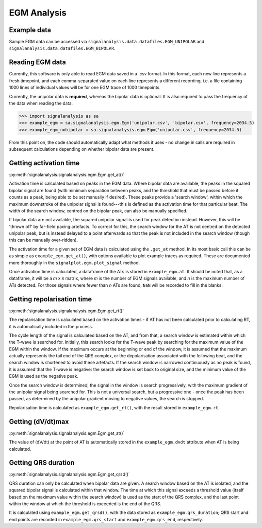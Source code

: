 ============
EGM Analysis
============

.. _egm-example:

Example data
------------

Sample EGM data can be accessed via ``signalanalysis.data.datafiles.EGM_UNIPOLAR`` and ``signalanalysis.data.datafiles.EGM_BIPOLAR``.

.. _egm-reading:

Reading EGM data
----------------

Currently, this software is only able to read EGM data saved in a .csv format. In this format, each new line
represents a fresh timepoint, and each comma-separated value on each line represents a different recording, i.e. a
file containing 1000 lines of individual values will be for one EGM trace of 1000 timepoints.

Currently, the unipolar data is **required**, whereas the bipolar data is optional. It is also required to pass the
frequency of the data when reading the data.

.. code-block:: python3

    >>> import signalanalysis as sa
    >>> example_egm = sa.signalanalysis.egm.Egm('unipolar.csv', 'bipolar.csv', frequency=2034.5)
    >>> example_egm_nobipolar = sa.signalanalysis.egm.Egm('unipolar.csv', frequency=2034.5)

From this point on, the code should automatically adapt what methods it uses - no change in calls are required in
subsequent calculations depending on whether bipolar data are present.

.. _egm-activation:

Getting activation time
-----------------------

:py:meth:`signalanalysis.signalanalysis.egm.Egm.get_at()`

Activation time is calculated based on peaks in the EGM data. Where bipolar data are available, the peaks in the
squared bipolar signal are found (with minimum separation between peaks, and the threshold that must be passed before
it counts as a peak, being able to be set manually if desired). These peaks provide a 'search window', within which
the maximum downstroke of the unipolar signal is found---this is defined as the activation time for that particular
beat. The width of the search window, centred on the bipolar peak, can also be manually specified.

If bipolar data are not available, the squared unipolar signal is used for peak detection instead. However, this will
be 'thrown off' by  far-field pacing artefacts. To correct for this, the search window for the AT is not centred on
the detected unipolar peak, but is instead delayed to a point afterwards so that the peak is not included in the
search window (though this can be manually over-ridden).

The activation time for a given set of EGM data is calculated using the ``.get_at`` method. In its most basic call
this can be as simple as ``example_egm.get_at()``, with options available to plot example traces as required. These
are documented more thoroughly in the ``signalplot.egm.plot_signal`` method.

Once activation time is calculated, a dataframe of the ATs is stored in ``example_egm.at``. It should be noted that,
as a dataframe, it will be a `m` x `n` matrix, where `m` is the number of EGM signals available, and `n` is the
maximum number of ATs detected. For those signals where fewer than `n` ATs are found, ``NaN`` will be recorded to
fill in the blanks.

.. _egm-repolarisation:

Getting repolarisation time
---------------------------

:py:meth:`signalanalysis.signalanalysis.egm.Egm.get_rt()`

The repolarisation time is calculated based on the activation times - if AT has not been calculated prior to
calculating RT, it is automatically included in the process.

The cycle length of the signal is calculated based on the AT, and from that, a search window is estimated within
which the T-wave is searched for. Initially, this search looks for the T-wave peak by searching for the maximum value
of the EGM within the window. If the maximum occurs at the beginning or end of the window, it is assumed that the
maximum actually represents the tail end of the QRS complex, or the depolarisation associated with the following
beat, and the search window is shortened to avoid these artefacts. If the search window is narrowed continuously as
no peak is found, it is assumed that the T-wave is negative: the search window is set back to original size, and the
minimum value of the EGM is used as the negative peak.

Once the search window is determined, the signal in the window is search progressively, with the maximum gradient of
the unipolar signal being searched for. This is not a universal search, but a progressive one - once the peak has
been passed, as determined by the unipolar gradient moving to negative values, the search is stopped.

Repolarisation time is calculated as ``example_egm.get_rt()``, with the result stored in ``example_egm.rt``.

.. _egm-dvdt:

Getting (dV/dt)max
------------------

:py:meth:`signalanalysis.signalanalysis.egm.Egm.get_at()`

The value of (dV/dt) at the point of AT is automatically stored in the ``example_egm.dvdt`` attribute when AT is being
calculated.

.. _egm-qrsd:

Getting QRS duration
--------------------

:py:meth:`signalanalysis.signalanalysis.egm.Egm.get_qrsd()`

QRS duration can only be calculated when bipolar data are given. A search window based on the AT is isolated, and the
squared bipolar signal is calculated within that window. The time at which this signal exceeds a threshold value
(itself based on the maximum value within the search window) is used as the start of the QRS complex, and the last
point within the window at which the threshold is exceeded is the end of the QRS.

It is calculated using ``example_egm.get_qrsd()``, with the data stored as ``example_egm.qrs_duration``; QRS start
and end points are recorded in ``example_egm.qrs_start`` and ``example_egm.qrs_end``, respectively.